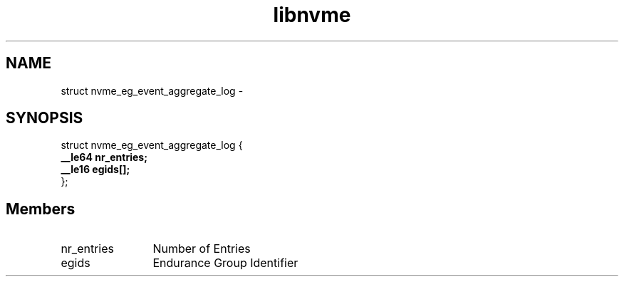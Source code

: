 .TH "libnvme" 9 "struct nvme_eg_event_aggregate_log" "April 2022" "API Manual" LINUX
.SH NAME
struct nvme_eg_event_aggregate_log \- 
.SH SYNOPSIS
struct nvme_eg_event_aggregate_log {
.br
.BI "    __le64 nr_entries;"
.br
.BI "    __le16 egids[];"
.br
.BI "
};
.br

.SH Members
.IP "nr_entries" 12
Number of Entries
.IP "egids" 12
Endurance Group Identifier
